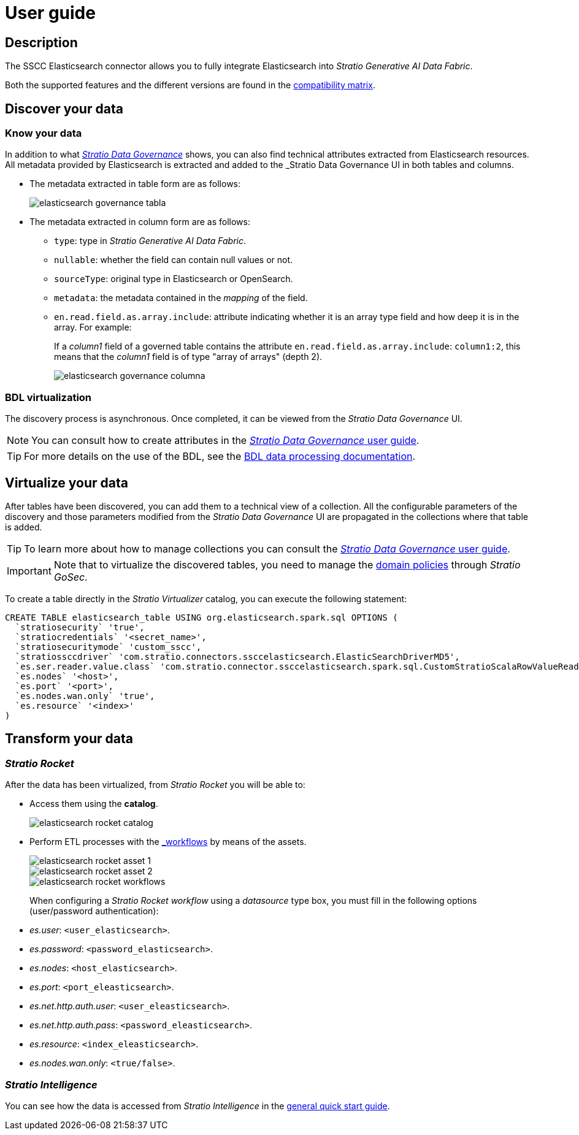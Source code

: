 = User guide

== Description

The SSCC Elasticsearch connector allows you to fully integrate Elasticsearch into _Stratio Generative AI Data Fabric_.

Both the supported features and the different versions are found in the xref:elasticsearch:compatibility-matrix.adoc[compatibility matrix].

== Discover your data

=== Know your data

In addition to what xref:stratio-data-governance:user-manual:from-a-data-store-to-a-dictionary.adoc#_tables_and_columns[__Stratio Data Governance__] shows, you can also find technical attributes extracted from Elasticsearch resources. All metadata provided by Elasticsearch is extracted and added to the _Stratio Data Governance_ UI in both tables and columns.

* The metadata extracted in table form are as follows:
+
image::elasticsearch-governance-tabla.png[]

* The metadata extracted in column form are as follows:
** `type`: type in _Stratio Generative AI Data Fabric_.
** `nullable`: whether the field can contain null values or not.
** `sourceType`: original type in Elasticsearch or OpenSearch.
** `metadata`: the metadata contained in the _mapping_ of the field.
** `en.read.field.as.array.include`: attribute indicating whether it is an array type field and how deep it is in the array. For example:
+
If a _column1_ field of a governed table contains the attribute `en.read.field.as.array.include`: `column1:2`, this means that the _column1_ field is of type "array of arrays" (depth 2).
+
image::elasticsearch-governance-columna.png[]

=== BDL virtualization

The discovery process is asynchronous. Once completed, it can be viewed from the _Stratio Data Governance_ UI.

NOTE: You can consult how to create attributes in the xref:stratio-data-governance:user-manual:addition-of-metadata[_Stratio Data Governance_ user guide].

TIP: For more details on the use of the BDL, see the xref:stratio-data-governance:user-manual:data-processing-with-bdl.adoc[BDL data processing documentation].

== Virtualize your data

After tables have been discovered, you can add them to a technical view of a collection. All the configurable parameters of the discovery and those parameters modified from the _Stratio Data Governance_ UI are propagated in the collections where that table is added.

TIP: To learn more about how to manage collections you can consult the xref:stratio-data-governance:user-manual:collections.adoc[_Stratio Data Governance_ user guide].

IMPORTANT: Note that to virtualize the discovered tables, you need to manage the xref:stratio-gosec:operations-manual:data-access/manage-policies/manage-domains-policies.adoc[domain policies] through _Stratio GoSec_.

To create a table directly in the _Stratio Virtualizer_ catalog, you can execute the following statement:

[source,sql]
----
CREATE TABLE elasticsearch_table USING org.elasticsearch.spark.sql OPTIONS (
  `stratiosecurity` 'true',
  `stratiocredentials` '<secret_name>',
  `stratiosecuritymode` 'custom_sscc',
  `stratiossccdriver` 'com.stratio.connectors.ssccelasticsearch.ElasticSearchDriverMD5',
  `es.ser.reader.value.class` 'com.stratio.connector.ssccelasticsearch.spark.sql.CustomStratioScalaRowValueReader',
  `es.nodes` '<host>',
  `es.port` '<port>',
  `es.nodes.wan.only` 'true',
  `es.resource` '<index>'
)
----

== Transform your data

=== _Stratio Rocket_

After the data has been virtualized, from _Stratio Rocket_ you will be able to:

* Access them using the *catalog*.
+
image::elasticsearch-rocket-catalog.png[]

* Perform ETL processes with the xref:stratio-rocket:user-guide:workflow-asset/data-inputs.adoc#_stratio_virtualizer[_workflows_] by means of the assets.
+
image::elasticsearch-rocket-asset-1.png[]
+
image::elasticsearch-rocket-asset-2.png[]
+
image::elasticsearch-rocket-workflows.png[]
+
When configuring a _Stratio Rocket_ _workflow_ using a _datasource_ type box, you must fill in the following options (user/password authentication):

* _es.user_: `<user_elasticsearch>`.
* _es.password_: `<password_elasticsearch>`.
* _es.nodes_: `<host_elasticsearch>`.
* _es.port_: `<port_eleasticsearch>`.
* _es.net.http.auth.user_: `<user_eleasticsearch>`.
* _es.net.http.auth.pass_: `<password_eleasticsearch>`.
* _es.resource_: `<index_eleasticsearch>`.
* _es.nodes.wan.only_: `<true/false>`.

=== _Stratio Intelligence_

You can see how the data is accessed from _Stratio Intelligence_ in the xref:ROOT:quick-start-guide.adoc#_stratio_intelligence[general quick start guide].
